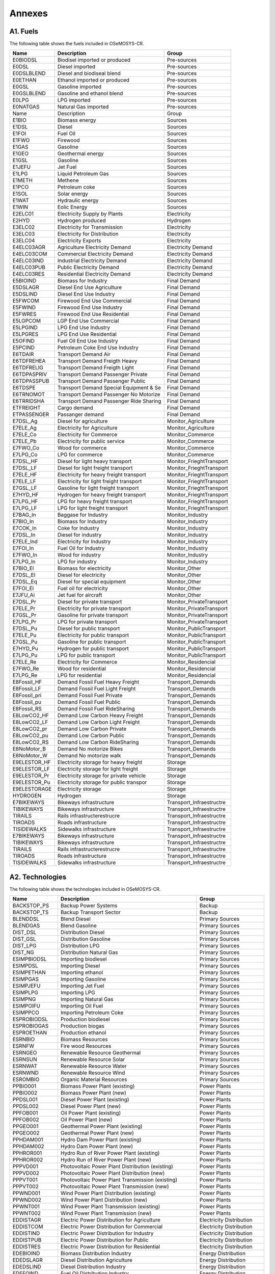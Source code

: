 .. Title:

Annexes 
=====================================

A1. Fuels
+++++++++

The following table shows the fuels included in OSeMOSYS-CR. 

+------------------+----------------------------------------+-----------------------------+
|Name              | Description                            | Group                       |
+==================+========================================+=============================+
|E0BIODSL          | Biodisel imported or produced          | Pre-sources                 |
+------------------+----------------------------------------+-----------------------------+
|E0DSL             | Diesel imported                        | Pre-sources                 |
+------------------+----------------------------------------+-----------------------------+
|E0DSLBLEND        | Diesel and biodiseal blend             | Pre-sources                 |
+------------------+----------------------------------------+-----------------------------+
|E0ETHAN           | Ethanol  imported or produced          | Pre-sources                 |
+------------------+----------------------------------------+-----------------------------+
|E0GSL             | Gasoline imported                      | Pre-sources                 |
+------------------+----------------------------------------+-----------------------------+
|E0GSLBLEND        | Gasoline and ethanol blend             | Pre-sources                 |
+------------------+----------------------------------------+-----------------------------+
|E0LPG             | LPG imported                           | Pre-sources                 |
+------------------+----------------------------------------+-----------------------------+
|E0NATGAS          | Natural Gas imported                   | Pre-sources                 |
+------------------+----------------------------------------+-----------------------------+
|Name              | Description                            | Group                       |
+------------------+----------------------------------------+-----------------------------+
|E1BIO             | Biomass energy                         | Sources                     |
+------------------+----------------------------------------+-----------------------------+
|E1DSL             | Diesel                                 | Sources                     |
+------------------+----------------------------------------+-----------------------------+
|E1FOI             | Fuel Oil                               | Sources                     |
+------------------+----------------------------------------+-----------------------------+
|E1FWO             | Firewood                               | Sources                     |
+------------------+----------------------------------------+-----------------------------+
|E1GAS             | Gasoline                               | Sources                     |
+------------------+----------------------------------------+-----------------------------+
|E1GEO             | Geothermal energy                      | Sources                     |
+------------------+----------------------------------------+-----------------------------+
|E1GSL             | Gasoline                               | Sources                     |
+------------------+----------------------------------------+-----------------------------+
|E1JEFU            | Jet Fuel                               | Sources                     |
+------------------+----------------------------------------+-----------------------------+
|E1LPG             | Liquid Petroleum Gas                   | Sources                     |
+------------------+----------------------------------------+-----------------------------+
|E1METH            | Methene                                | Sources                     |
+------------------+----------------------------------------+-----------------------------+
|E1PCO             | Petroleum coke                         | Sources                     |
+------------------+----------------------------------------+-----------------------------+
|E1SOL             | Solar energy                           | Sources                     |
+------------------+----------------------------------------+-----------------------------+
|E1WAT             | Hydraulic energy                       | Sources                     |
+------------------+----------------------------------------+-----------------------------+
|E1WIN             | Eolic Energy                           | Sources                     |
+------------------+----------------------------------------+-----------------------------+
|E2ELC01           | Electricity Supply by Plants           | Electricity                 |
+------------------+----------------------------------------+-----------------------------+
|E2HYD             | Hydrogen produced                      | Hydrogen                    |
+------------------+----------------------------------------+-----------------------------+
|E3ELC02           | Electricity for Transmission           | Electricity                 |
+------------------+----------------------------------------+-----------------------------+
|E3ELC03           | Electricity for Distribution           | Electricity                 |
+------------------+----------------------------------------+-----------------------------+
|E3ELC04           | Electricity Exports                    | Electricity                 |
+------------------+----------------------------------------+-----------------------------+
|E4ELC03AGR        | Agriculture  Electricity Demand        | Electricity Demand          |
+------------------+----------------------------------------+-----------------------------+
|E4ELC03COM        | Commercial Electricity Demand          | Electricity Demand          |
+------------------+----------------------------------------+-----------------------------+
|E4ELC03IND        | Industrial  Electricity Demand         | Electricity Demand          |
+------------------+----------------------------------------+-----------------------------+
|E4ELC03PUB        | Public  Electricity Demand             | Electricity Demand          |
+------------------+----------------------------------------+-----------------------------+
|E4ELC03RES        | Residential  Electricity Demand        | Electricity Demand          |
+------------------+----------------------------------------+-----------------------------+
|E5BIOIND          | Biomass  for Industry                  | Final Demand                |
+------------------+----------------------------------------+-----------------------------+
|E5DSLAGR          | Diesel End Use Agriculture             | Final Demand                |
+------------------+----------------------------------------+-----------------------------+
|E5DSLIND          | Diesel End Use Industry                | Final Demand                |
+------------------+----------------------------------------+-----------------------------+
|E5FWCOM           | Firewood End Use Commercial            | Final Demand                |
+------------------+----------------------------------------+-----------------------------+
|E5FWIND           | Firewood End Use Industry              | Final Demand                |
+------------------+----------------------------------------+-----------------------------+
|E5FWRES           | Firewood End Use Residential           | Final Demand                |
+------------------+----------------------------------------+-----------------------------+
|E5LGPCOM          | LGP End Use Commercial                 | Final Demand                |
+------------------+----------------------------------------+-----------------------------+
|E5LPGIND          | LPG End Use Industry                   | Final Demand                |
+------------------+----------------------------------------+-----------------------------+
|E5LPGRES          | LPG End Use Residential                | Final Demand                |
+------------------+----------------------------------------+-----------------------------+
|E5OFIND           | Fuel Oil End Use Industry              | Final Demand                |
+------------------+----------------------------------------+-----------------------------+
|E5PCIND           | Petroleum Coke End Use Industry        | Final Demand                |
+------------------+----------------------------------------+-----------------------------+
|E6TDAIR           | Transport Demand Air                   | Final Demand                |
+------------------+----------------------------------------+-----------------------------+
|E6TDFREHEA        | Transport Demand Freigth Heavy         | Final Demand                |
+------------------+----------------------------------------+-----------------------------+
|E6TDFRELIG        | Transport Demand Freigth Light         | Final Demand                |
+------------------+----------------------------------------+-----------------------------+
|E6TDPASPRIV       | Transport Demand Passenger Private     | Final Demand                |
+------------------+----------------------------------------+-----------------------------+
|E6TDPASSPUB       | Transport Demand Passenger Public      | Final Demand                |
+------------------+----------------------------------------+-----------------------------+
|E6TDSPE           | Transport Demand Special Equipment & Se| Final Demand                |
+------------------+----------------------------------------+-----------------------------+
|E6TRNOMOT         |  Transport Demand Passenger No Motorize| Final Demand                |
+------------------+----------------------------------------+-----------------------------+
|E6TRRIDSHA        | Transport Demand Passenger Ride Sharing| Final Demand                |
+------------------+----------------------------------------+-----------------------------+
|ETFREIGHT         | Cargo demand                           | Final Demand                |
+------------------+----------------------------------------+-----------------------------+
|ETPASSENGER       | Passanger demand                       | Final Demand                |
+------------------+----------------------------------------+-----------------------------+
|E7DSL_Ag          | Diesel for agriculture                 | Monitor_Agriculture         |
+------------------+----------------------------------------+-----------------------------+
|E7ELE_Ag          | Electricity for Agriculture            | Monitor_Agriculture         |
+------------------+----------------------------------------+-----------------------------+
|E7ELE_Co          | Electricity for Commerce               | Monitor_Commerce            |
+------------------+----------------------------------------+-----------------------------+
|E7ELE_Pb          | Electricity for public service         | Monitor_Commerce            |
+------------------+----------------------------------------+-----------------------------+
|E7FWO_Co          | Wood for commerce                      | Monitor_Commerce            |
+------------------+----------------------------------------+-----------------------------+
|E7LPG_Co          | LPG for commerce                       | Monitor_Commerce            |
+------------------+----------------------------------------+-----------------------------+
|E7DSL_HF          | Diesel for light heavy transport       | Monitor_FrieghtTransport    |
+------------------+----------------------------------------+-----------------------------+
|E7DSL_LF          | Diesel for light freight transport     | Monitor_FrieghtTransport    |
+------------------+----------------------------------------+-----------------------------+
|E7ELE_HF          | Electricity for heavy freight transport| Monitor_FrieghtTransport    |
+------------------+----------------------------------------+-----------------------------+
|E7ELE_LF          | Electricity for light freight transport| Monitor_FrieghtTransport    |
+------------------+----------------------------------------+-----------------------------+
|E7GSL_LF          | Gasoline  for light freight transport  | Monitor_FrieghtTransport    |
+------------------+----------------------------------------+-----------------------------+
|E7HYD_HF          | Hydrogen for heavy freight transport   | Monitor_FrieghtTransport    |
+------------------+----------------------------------------+-----------------------------+
|E7LPG_HF          | LPG for heavy freight transport        | Monitor_FrieghtTransport    |
+------------------+----------------------------------------+-----------------------------+
|E7LPG_LF          | LPG for light freight transport        | Monitor_FrieghtTransport    |
+------------------+----------------------------------------+-----------------------------+
|E7BAG_In          | Baggase for Industry                   | Monitor_Industry            |
+------------------+----------------------------------------+-----------------------------+
|E7BIO_In          | Biomass  for Industry                  | Monitor_Industry            |
+------------------+----------------------------------------+-----------------------------+
|E7COK_In          | Coke  for Industry                     | Monitor_Industry            |
+------------------+----------------------------------------+-----------------------------+
|E7DSL_In          | Diesel for industry                    | Monitor_Industry            |
+------------------+----------------------------------------+-----------------------------+
|E7ELE_Ind         | Electricity for Industry               | Monitor_Industry            |
+------------------+----------------------------------------+-----------------------------+
|E7FOI_In          | Fuel Oil for Industry                  | Monitor_Industry            |
+------------------+----------------------------------------+-----------------------------+
|E7FWO_In          | Wood for industry                      | Monitor_Industry            |
+------------------+----------------------------------------+-----------------------------+
|E7LPG_In          | LPG for industry                       | Monitor_Industry            |
+------------------+----------------------------------------+-----------------------------+
|E7BIO_El          | Biomass for electricity                | Monitor_Other               |
+------------------+----------------------------------------+-----------------------------+
|E7DSL_El          | Diesel for electricity                 | Monitor_Other               |
+------------------+----------------------------------------+-----------------------------+
|E7DSL_Eq          | Diesel for special equipment           | Monitor_Other               |
+------------------+----------------------------------------+-----------------------------+
|E7FOI_El          | Fuel oil for electricity               | Monitor_Other               |
+------------------+----------------------------------------+-----------------------------+
|E7JFU_Ai          | Jet fuel for aircraft                  | Monitor_Other               |
+------------------+----------------------------------------+-----------------------------+
|E7DSL_Pr          | Diesel for private transport           | Monitor_PrivateTransport    |
+------------------+----------------------------------------+-----------------------------+
|E7ELE_Pr          | Electricity for private transport      | Monitor_PrivateTransport    |
+------------------+----------------------------------------+-----------------------------+
|E7GSL_Pr          | Gasoline for private transport         | Monitor_PrivateTransport    |
+------------------+----------------------------------------+-----------------------------+
|E7LPG_Pr          | LPG for private transport              | Monitor_PrivateTransport    |
+------------------+----------------------------------------+-----------------------------+
|E7DSL_Pu          | Diesel for public transport            | Monitor_PublicTransport     |
+------------------+----------------------------------------+-----------------------------+
|E7ELE_Pu          | Electricity for public transport       | Monitor_PublicTransport     |
+------------------+----------------------------------------+-----------------------------+
|E7GSL_Pu          | Gasoline for public transport          | Monitor_PublicTransport     |
+------------------+----------------------------------------+-----------------------------+
|E7HYD_Pu          | Hydrogen for public transport          | Monitor_PublicTransport     |
+------------------+----------------------------------------+-----------------------------+
|E7LPG_Pu          | LPG for public transport               | Monitor_PublicTransport     |
+------------------+----------------------------------------+-----------------------------+
|E7ELE_Re          | Electricity for Commerce               | Monitor_Residencial         |
+------------------+----------------------------------------+-----------------------------+
|E7FWO_Re          | Wood for residential                   | Monitor_Residencial         |
+------------------+----------------------------------------+-----------------------------+
|E7LPG_Re          | LPG for residential                    | Monitor_Residencial         |
+------------------+----------------------------------------+-----------------------------+
|E8Fossil_HF       | Demand Fossil Fuel Heavy Freight       | Transport_Demands           |
+------------------+----------------------------------------+-----------------------------+
|E8Fossil_LF       | Demand Fossil Fuel Light Freight       | Transport_Demands           |
+------------------+----------------------------------------+-----------------------------+
|E8Fossil_pri      |  Demand Fossil Fuel Private            | Transport_Demands           |
+------------------+----------------------------------------+-----------------------------+
|E8Fossil_pu       | Demand Fossil Fuel Public              | Transport_Demands           |
+------------------+----------------------------------------+-----------------------------+
|E8Fossil_RS       | Demand Fossil Fuel RideSharing         | Transport_Demands           |
+------------------+----------------------------------------+-----------------------------+
|E8LowCO2_HF       | Demand Low Carbon  Heavy Freight       | Transport_Demands           |
+------------------+----------------------------------------+-----------------------------+
|E8LowCO2_LF       | Demand Low Carbon  Light Freight       | Transport_Demands           |
+------------------+----------------------------------------+-----------------------------+
|E8LowCO2_pr       | Demand Low Carbon  Private             | Transport_Demands           |
+------------------+----------------------------------------+-----------------------------+
|E8LowCO2_pu       | Demand Low Carbon  Public              | Transport_Demands           |
+------------------+----------------------------------------+-----------------------------+
|E8LowCO2_RS       | Demand Low Carbon  RideSharing         | Transport_Demands           |
+------------------+----------------------------------------+-----------------------------+
|E8NoMotor_B       | Demand No motorize Bikes               | Transport_Demands           |
+------------------+----------------------------------------+-----------------------------+
|E8NoMotor_W       | Demand No motorize walk                | Transport_Demands           |
+------------------+----------------------------------------+-----------------------------+
|E9ELESTOR_HF      | Electricity storage for heavy freight  | Storage                     |
+------------------+----------------------------------------+-----------------------------+
|E9ELESTOR_LF      | Electricity storage for light freight  | Storage                     |
+------------------+----------------------------------------+-----------------------------+
|E9ELESTOR_Pr      | Electricity storage for private vehicle| Storage                     |
+------------------+----------------------------------------+-----------------------------+
|E9ELESTOR_Pu      | Electricity storage for public transpor| Storage                     |
+------------------+----------------------------------------+-----------------------------+
|E9ELESTORAGE      | Electricity storage                    | Storage                     |
+------------------+----------------------------------------+-----------------------------+
|HYDROGEN          | Hydrogen                               | Storage                     |
+------------------+----------------------------------------+-----------------------------+
|E7BIKEWAYS        | Bikeways infrastructure                | Transport_Infraestructre    |
+------------------+----------------------------------------+-----------------------------+
|TIBIKEWAYS        | Bikeways infrastructure                | Transport_Infraestructre    |
+------------------+----------------------------------------+-----------------------------+
|TIRAILS           | Rails infrastructerestrucre            | Transport_Infraestructre    |
+------------------+----------------------------------------+-----------------------------+
|TIROADS           | Roads infrastructure                   | Transport_Infraestructre    |
+------------------+----------------------------------------+-----------------------------+
|TISIDEWALKS       | Sidewalks infrastructure               | Transport_Infraestructre    |
+------------------+----------------------------------------+-----------------------------+
|E7BIKEWAYS        | Bikeways infrastructure                | Transport_Infraestructre    |
+------------------+----------------------------------------+-----------------------------+
|TIBIKEWAYS        | Bikeways infrastructure                | Transport_Infraestructre    |
+------------------+----------------------------------------+-----------------------------+
|TIRAILS           | Rails infrastructerestrucre            | Transport_Infraestructre    |
+------------------+----------------------------------------+-----------------------------+
|TIROADS           | Roads infrastructure                   | Transport_Infraestructre    |
+------------------+----------------------------------------+-----------------------------+
|TISIDEWALKS       | Sidewalks infrastructure               | Transport_Infraestructre    |
+------------------+----------------------------------------+-----------------------------+

A2. Technologies
+++++++++

The following table shows the technologies included in OSeMOSYS-CR. 

+-------------------+--------------------------------------------------------+-------------------------------+
|Name               | Description                                            | Group                         |
+===================+========================================================+===============================+
|BACKSTOP_PS        | Backup Power Systems                                   | Backup                        |
+-------------------+--------------------------------------------------------+-------------------------------+
|BACKSTOP_TS        | Backup Transport Sector                                |  Backup                       |
+-------------------+--------------------------------------------------------+-------------------------------+
|BLENDDSL           | Blend Diesel                                           | Primary Sources               |
+-------------------+--------------------------------------------------------+-------------------------------+
|BLENDGAS           | Blend Gasoline                                         | Primary Sources               |
+-------------------+--------------------------------------------------------+-------------------------------+
|DIST_DSL           | Distribution Diesel                                    | Primary Sources               |
+-------------------+--------------------------------------------------------+-------------------------------+
|DIST_GSL           | Distribution Gasoline                                  | Primary Sources               |
+-------------------+--------------------------------------------------------+-------------------------------+
|DIST_LPG           | Distribution LPG                                       | Primary Sources               |
+-------------------+--------------------------------------------------------+-------------------------------+
|DIST_NG            | Distribution Natural Gas                               | Primary Sources               |
+-------------------+--------------------------------------------------------+-------------------------------+
|ESIMPBIODSL        | Importing biodiesel                                    | Primary Sources               |
+-------------------+--------------------------------------------------------+-------------------------------+
|ESIMPDSL           | Importing Diesel                                       | Primary Sources               |
+-------------------+--------------------------------------------------------+-------------------------------+
|ESIMPETHAN         | Importing ethanol                                      | Primary Sources               |
+-------------------+--------------------------------------------------------+-------------------------------+
|ESIMPGAS           | Importing Gasoline                                     | Primary Sources               |
+-------------------+--------------------------------------------------------+-------------------------------+
|ESIMPJEFU          | Importing Jet Fuel                                     | Primary Sources               |
+-------------------+--------------------------------------------------------+-------------------------------+
|ESIMPLPG           | Importing LPG                                          | Primary Sources               |
+-------------------+--------------------------------------------------------+-------------------------------+
|ESIMPNG            | Importing Natural Gas                                  | Primary Sources               |
+-------------------+--------------------------------------------------------+-------------------------------+
|ESIMPOIFU          | Importing Oil Fuel                                     | Primary Sources               |
+-------------------+--------------------------------------------------------+-------------------------------+
|ESIMPPCO           | Importing Petroleum Coke                               | Primary Sources               |
+-------------------+--------------------------------------------------------+-------------------------------+
|ESPROBIODSL        | Production biodiesel                                   | Primary Sources               |
+-------------------+--------------------------------------------------------+-------------------------------+
|ESPROBIOGAS        | Production biogas                                      | Primary Sources               |
+-------------------+--------------------------------------------------------+-------------------------------+
|ESPROETHAN         | Production ethanol                                     | Primary Sources               |
+-------------------+--------------------------------------------------------+-------------------------------+
|ESRNBIO            | Biomass Resources                                      | Primary Sources               |
+-------------------+--------------------------------------------------------+-------------------------------+
|ESRNFW             | Fire wood Resources                                    | Primary Sources               |
+-------------------+--------------------------------------------------------+-------------------------------+
|ESRNGEO            | Renewable Resource Geothermal                          | Primary Sources               |
+-------------------+--------------------------------------------------------+-------------------------------+
|ESRNSUN            | Renewable Resource Solar                               | Primary Sources               |
+-------------------+--------------------------------------------------------+-------------------------------+
|ESRNWAT            | Renewable Resource Water                               | Primary Sources               |
+-------------------+--------------------------------------------------------+-------------------------------+
|ESRNWND            | Renewable Resource Wind                                | Primary Sources               |
+-------------------+--------------------------------------------------------+-------------------------------+
|ESROMBIO           | Organic Material Resources                             | Primary Sources               |
+-------------------+--------------------------------------------------------+-------------------------------+
|PPBIO001           | Biomass Power Plant (existing)                         | Power Plants                  |
+-------------------+--------------------------------------------------------+-------------------------------+
|PPBIO002           | Biomass Power Plant (new)                              | Power Plants                  |
+-------------------+--------------------------------------------------------+-------------------------------+
|PPDSL001           | Diesel Power Plant (existing)                          | Power Plants                  |
+-------------------+--------------------------------------------------------+-------------------------------+
|PPDSL002           | Diesel Power Plant (new)                               | Power Plants                  |
+-------------------+--------------------------------------------------------+-------------------------------+
|PPFOB001           | Oil Power Plant (existing)                             | Power Plants                  |
+-------------------+--------------------------------------------------------+-------------------------------+
|PPFOB002           | Oil Power Plant (new)                                  | Power Plants                  |
+-------------------+--------------------------------------------------------+-------------------------------+
|PPGEO001           | Geothermal Power Plant (existing)                      | Power Plants                  |
+-------------------+--------------------------------------------------------+-------------------------------+
|PPGEO002           | Geothermal Power Plant (new)                           | Power Plants                  |
+-------------------+--------------------------------------------------------+-------------------------------+
|PPHDAM001          | Hydro Dam Power Plant (existing)                       | Power Plants                  |
+-------------------+--------------------------------------------------------+-------------------------------+
|PPHDAM002          | Hydro Dam Power Plant (new)                            | Power Plants                  |
+-------------------+--------------------------------------------------------+-------------------------------+
|PPHROR001          | Hydro Run of River Power Plant (existing)              | Power Plants                  |
+-------------------+--------------------------------------------------------+-------------------------------+
|PPHROR002          | Hydro Run of River Power Plant (new)                   | Power Plants                  |
+-------------------+--------------------------------------------------------+-------------------------------+
|PPPVD001           | Photovoltaic Power Plant Distribution (existing)       | Power Plants                  |
+-------------------+--------------------------------------------------------+-------------------------------+
|PPPVD002           | Photovoltaic Power Plant Distribution (new)            | Power Plants                  |
+-------------------+--------------------------------------------------------+-------------------------------+
|PPPVT001           | Photovoltaic Power Plant Transmission (existing)       | Power Plants                  |
+-------------------+--------------------------------------------------------+-------------------------------+
|PPPVT002           | Photovoltaic Power Plant Transmission (new)            | Power Plants                  |
+-------------------+--------------------------------------------------------+-------------------------------+
|PPWND001           | Wind Power Plant Distribution (existing)               | Power Plants                  |
+-------------------+--------------------------------------------------------+-------------------------------+
|PPWND002           | Wind Power Plant Distribution (new)                    | Power Plants                  |
+-------------------+--------------------------------------------------------+-------------------------------+
|PPWNT001           | Wind Power Plant Transmission  (existing)              | Power Plants                  |
+-------------------+--------------------------------------------------------+-------------------------------+
|PPWNT002           | Wind Power Plant Transmission (new)                    | Power Plants                  |
+-------------------+--------------------------------------------------------+-------------------------------+
|EDDISTAGR          | Electric Power Distribution for Agriculture            | Electricity Distribution      |
+-------------------+--------------------------------------------------------+-------------------------------+
|EDDISTCOM          | Electric Power Distribution for Commercial             | Electricity Distribution      |
+-------------------+--------------------------------------------------------+-------------------------------+
|EDDISTIND          | Electric Power Distribution for Industry               | Electricity Distribution      |
+-------------------+--------------------------------------------------------+-------------------------------+
|EDDISTPUB          | Electric Power Distribution for Public                 | Electricity Distribution      |
+-------------------+--------------------------------------------------------+-------------------------------+
|EDDISTRES          | Electric Power Distribution for Residential            | Electricity Distribution      |
+-------------------+--------------------------------------------------------+-------------------------------+
|EDEBIOIND          | Biomass Distribution  Industry                         | Energy Distribution           |
+-------------------+--------------------------------------------------------+-------------------------------+
|EDEDSLAGR          | Diesel Distribution  Agriculture                       | Energy Distribution           |
+-------------------+--------------------------------------------------------+-------------------------------+
|EDEDSLIND          | Diesel Distribution  Industry                          | Energy Distribution           |
+-------------------+--------------------------------------------------------+-------------------------------+
|EDEFOIND           | Fuel Oil Distribution  Industry                        | Energy Distribution           |
+-------------------+--------------------------------------------------------+-------------------------------+
|EDEFWCOM           | Firewood Distribution  Commercial                      | Energy Distribution           |
+-------------------+--------------------------------------------------------+-------------------------------+
|EDEFWIND           | Firewood Distribution  Industry                        | Energy Distribution           |
+-------------------+--------------------------------------------------------+-------------------------------+
|EDEFWRES           | Firewood Distribution  Residential                     | Energy Distribution           |
+-------------------+--------------------------------------------------------+-------------------------------+
|EDEJFUAIR          | Jet fuel oil Distribution  air                         | Energy Distribution           |
+-------------------+--------------------------------------------------------+-------------------------------+
|EDELGPCOM          | LGP Distribution  Commercial                           | Energy Distribution           |
+-------------------+--------------------------------------------------------+-------------------------------+
|EDELPGIND          | LPG Distribution  Industry                             | Energy Distribution           |
+-------------------+--------------------------------------------------------+-------------------------------+
|EDELPGRES          | LPG Distribution  Residential                          | Energy Distribution           |
+-------------------+--------------------------------------------------------+-------------------------------+
|EDEPCIND           | Petroleum Coke Distribution  Industry                  | Energy Distribution           |
+-------------------+--------------------------------------------------------+-------------------------------+
|DDSL_Ag            | Diesel for agriculture                                 | Monitor_Agriculture           |
+-------------------+--------------------------------------------------------+-------------------------------+
|DELE_Ag            | Electricity for agriculture                            | Monitor_Agriculture           |
+-------------------+--------------------------------------------------------+-------------------------------+
|DELE_Co            | Electricity for commerce                               | Monitor_Commerce              |
+-------------------+--------------------------------------------------------+-------------------------------+
|DELE_Pb            | Electricity for public service                         | Monitor_Commerce              |
+-------------------+--------------------------------------------------------+-------------------------------+
|DFWO_Co            | Wood for commerce                                      | Monitor_Commerce              |
+-------------------+--------------------------------------------------------+-------------------------------+
|DLPG_Co            | LPG for commerce                                       | Monitor_Commerce              |
+-------------------+--------------------------------------------------------+-------------------------------+
|DDSL_HF            | Diesel for heavy freight transport                     | Monitor_FreightTransport      |
+-------------------+--------------------------------------------------------+-------------------------------+
|DDSL_LF            | Diesel for light freigth transport                     | Monitor_FreightTransport      |
+-------------------+--------------------------------------------------------+-------------------------------+
|DELE_HF            | Electricity for heavy freight transport                | Monitor_FreightTransport      |
+-------------------+--------------------------------------------------------+-------------------------------+
|DELE_LF            | Electricity for light freigth transport                | Monitor_FreightTransport      |
+-------------------+--------------------------------------------------------+-------------------------------+
|DGSL_LF            | Gasoline for light freigth transport                   | Monitor_FreightTransport      |
+-------------------+--------------------------------------------------------+-------------------------------+
|DHYD_HF            | Hydrogen for heavy freight transport                   | Monitor_FreightTransport      |
+-------------------+--------------------------------------------------------+-------------------------------+
|DLPG_HF            | LPG for heavy freight transport                        | Monitor_FreightTransport      |
+-------------------+--------------------------------------------------------+-------------------------------+
|DLPG_LF            | LPG for light freight transport                        | Monitor_FreightTransport      |
+-------------------+--------------------------------------------------------+-------------------------------+
|DBIO_In            | Biomass for industry                                   | Monitor_Industry              |
+-------------------+--------------------------------------------------------+-------------------------------+
|DCOK_In            | Coke for industry                                      | Monitor_Industry              |
+-------------------+--------------------------------------------------------+-------------------------------+
|DDSL_In            | Diesel for industry                                    | Monitor_Industry              |
+-------------------+--------------------------------------------------------+-------------------------------+
|DELE_In            | Electricity for industry                               | Monitor_Industry              |
+-------------------+--------------------------------------------------------+-------------------------------+
|DFOI_in            | Fuel Oil for Industry                                  | Monitor_Industry              |
+-------------------+--------------------------------------------------------+-------------------------------+
|DFWO_In            | Wood for industry                                      | Monitor_Industry              |
+-------------------+--------------------------------------------------------+-------------------------------+
|DLPG_In            | LPG for industry                                       | Monitor_Industry              |
+-------------------+--------------------------------------------------------+-------------------------------+
|DBIO_El            | Biomass for electricity                                | Monitor_Others                |
+-------------------+--------------------------------------------------------+-------------------------------+
|DDSL_El            | Diesel for electricity                                 | Monitor_Others                |
+-------------------+--------------------------------------------------------+-------------------------------+
|DDSL_Eq            | Diesel for equipment                                   | Monitor_Others                |
+-------------------+--------------------------------------------------------+-------------------------------+
|DFOI_El            | Fuel Oil for Electricity                               | Monitor_Others                |
+-------------------+--------------------------------------------------------+-------------------------------+
|DJEFU_Ai           | Jet fuel air craft                                     | Monitor_Others                |
+-------------------+--------------------------------------------------------+-------------------------------+
|DDSL_Pr            | Diesel for private transport                           | Monitor_PrivateTransport      |
+-------------------+--------------------------------------------------------+-------------------------------+
|DELE_Pr            | Electricity for Private Transport                      | Monitor_PrivateTransport      |
+-------------------+--------------------------------------------------------+-------------------------------+
|DGSL_Pr            | Gasoline for private transport                         | Monitor_PrivateTransport      |
+-------------------+--------------------------------------------------------+-------------------------------+
|DLPG_Pr            | LPG for private transport                              | Monitor_PrivateTransport      |
+-------------------+--------------------------------------------------------+-------------------------------+
|DDSL_Pu            | Diesel for public transport                            | Monitor_PublicTransport       |
+-------------------+--------------------------------------------------------+-------------------------------+
|DELE_Pu            | Electricity for Public Transport                       | Monitor_PublicTransport       |
+-------------------+--------------------------------------------------------+-------------------------------+
|DGSL_Pu            | Gasoline for public transport                          | Monitor_PublicTransport       |
+-------------------+--------------------------------------------------------+-------------------------------+
|DHYD_Pu            | Hydrogen for heavy public transport                    | Monitor_PublicTransport       |
+-------------------+--------------------------------------------------------+-------------------------------+
|DLPG_Pu            | LPG for public transport                               | Monitor_PublicTransport       |
+-------------------+--------------------------------------------------------+-------------------------------+
|DELE_Re            | Electricity for residencial                            | Monitor_Residential           |
+-------------------+--------------------------------------------------------+-------------------------------+
|DFWO_Re            | Wood for residential                                   | Monitor_Residential           |
+-------------------+--------------------------------------------------------+-------------------------------+
|DLPG_Re            | LPG for residential                                    | Monitor_Residential           |
+-------------------+--------------------------------------------------------+-------------------------------+
|TRFWDDSL01         | Four-Wheel-Drive (existing)                            | Private Transport             |
+-------------------+--------------------------------------------------------+-------------------------------+
|TRFWDDSL02         | Four-Wheel-Drive Diesel (new)                          | Private Transport             |
+-------------------+--------------------------------------------------------+-------------------------------+
|TRFWDELE02         | Four-Wheel-Drive Electric (new)                        | Private Transport             |
+-------------------+--------------------------------------------------------+-------------------------------+
|TRFWDGAS01         | Four-Wheel-Drive Gasoline (existing)                   | Private Transport             |
+-------------------+--------------------------------------------------------+-------------------------------+
|TRFWDGAS02         | Four-Wheel-Drive Gasoline (new)                        | Private Transport             |
+-------------------+--------------------------------------------------------+-------------------------------+
|TRFWDHYBD02        |  Four-Wheel-Drive Hybrid Electric-Diesel (new)         | Private Transport             |
+-------------------+--------------------------------------------------------+-------------------------------+
|TRFWDLPG01         | Four-Wheel-Drive LPG (existing)                        | Private Transport             |
+-------------------+--------------------------------------------------------+-------------------------------+
|TRFWDLPG02         | Four-Wheel-Drive LPG (new)                             | Private Transport             |
+-------------------+--------------------------------------------------------+-------------------------------+
|TRFWDPHYBD02       | Four-Wheel-Drive Plug-in Hybrid Electric-Diesel(new)   | Private Transport             |
+-------------------+--------------------------------------------------------+-------------------------------+
|TRLDDSL01          | Light Duty Diesel (existing)                           | Private Transport             |
+-------------------+--------------------------------------------------------+-------------------------------+
|TRLDDSL02          | Light Duty Diesel (new)                                | Private Transport             |
+-------------------+--------------------------------------------------------+-------------------------------+
|TRLDELE02          | Light Duty Electric (new)                              | Private Transport             |
+-------------------+--------------------------------------------------------+-------------------------------+
|TRLDGAS01          | Light Duty Gasoline (existing)                         | Private Transport             |
+-------------------+--------------------------------------------------------+-------------------------------+
|TRLDGAS02          | Light Duty Gasoline (new)                              | Private Transport             |
+-------------------+--------------------------------------------------------+-------------------------------+
|TRLDHYBG02         | Light Hybrid Electric-Gasoline (new)                   | Private Transport             |
+-------------------+--------------------------------------------------------+-------------------------------+
|TRLDPHYBG02        | Light Plug-in Hybrid Electric-Gasoline  (new)          | Private Transport             |
+-------------------+--------------------------------------------------------+-------------------------------+
|TRMIVDSL01         | Minivan Diesel (existing)                              | Private Transport             |
+-------------------+--------------------------------------------------------+-------------------------------+
|TRMIVDSL02         | Minivan Diesel (new)                                   | Private Transport             |
+-------------------+--------------------------------------------------------+-------------------------------+
|TRMIVELE02         | Minivan Electric (new)                                 | Private Transport             |
+-------------------+--------------------------------------------------------+-------------------------------+
|TRMIVGAS01         | Minivan Gasoline (existing)                            | Private Transport             |
+-------------------+--------------------------------------------------------+-------------------------------+
|TRMIVGAS02         | Minivan Gasoline (new)                                 | Private Transport             |
+-------------------+--------------------------------------------------------+-------------------------------+
|TRMIVHYBD02        | Minivan Hybrid Electric-Diesel (new)                   | Private Transport             |
+-------------------+--------------------------------------------------------+-------------------------------+
|TRMIVHYBG02        | Minivan Hybrid Electric-Gasoline (new)                 | Private Transport             |
+-------------------+--------------------------------------------------------+-------------------------------+
|TRMIVLPG01         | Minivan LPG (existing)                                 | Private Transport             |
+-------------------+--------------------------------------------------------+-------------------------------+
|TRMIVLPG02         | Minivan LPG (new)                                      | Private Transport             |
+-------------------+--------------------------------------------------------+-------------------------------+
|TRMOTELC02         | Motorcycle electric (new)                              | Private Transport             |
+-------------------+--------------------------------------------------------+-------------------------------+
|TRMOTGAS01         | Motorcycle Gasoline (existing)                         | Private Transport             |
+-------------------+--------------------------------------------------------+-------------------------------+
|TRMOTGAS02         | Motorcycle Gasoline (new)                              | Private Transport             |
+-------------------+--------------------------------------------------------+-------------------------------+
|TRBUSDSL01         | Bus Diesel (existing)                                  | Public Transport              |
+-------------------+--------------------------------------------------------+-------------------------------+
|TRBUSDSL02         | Bus Diesel (new)                                       | Public Transport              |
+-------------------+--------------------------------------------------------+-------------------------------+
|TRBUSELC02         | Bus Electric (new)                                     | Public Transport              |
+-------------------+--------------------------------------------------------+-------------------------------+
|TRBUSHYBD02        | Bus Hybrid Electric-Diesel (new)                       | Public Transport              |
+-------------------+--------------------------------------------------------+-------------------------------+
|TRBUSHYD02         | Bus Hydrogen (new)                                     | Public Transport              |
+-------------------+--------------------------------------------------------+-------------------------------+
|TRBUSLPG02         | Bus LPG (new)                                          | Public Transport              |
+-------------------+--------------------------------------------------------+-------------------------------+
|TRMBUSDSL01        | Microbus Diesel (existing)                             | Public Transport              |
+-------------------+--------------------------------------------------------+-------------------------------+
|TRMBUSDSL02        | Microbus Diesel (new)                                  | Public Transport              |
+-------------------+--------------------------------------------------------+-------------------------------+
|TRMBUSELE02        | Microbus Electric (new)                                | Public Transport              |
+-------------------+--------------------------------------------------------+-------------------------------+
|TRMBUSHYBD02       | Microbus Hybrid Electric-Diesel (new)                  | Public Transport              |
+-------------------+--------------------------------------------------------+-------------------------------+
|TRMBUSHYD02        | Microbus Hydrogen (new)                                |  Public Transport             |
+-------------------+--------------------------------------------------------+-------------------------------+
|TRMBUSLPG02        | Microbus LPG (new)                                     | Public Transport              |
+-------------------+--------------------------------------------------------+-------------------------------+
|TRTAXDSL01         | Taxi Diesel (existing)                                 | Public Transport              |
+-------------------+--------------------------------------------------------+-------------------------------+
|TRTAXDSL02         | Taxi Diesel (new)                                      | Public Transport              |
+-------------------+--------------------------------------------------------+-------------------------------+
|TRTAXELC02         | Taxi Electric (new)                                    | Public Transport              |
+-------------------+--------------------------------------------------------+-------------------------------+
|TRTAXGAS01         | Taxi Gasoline (existing)                               | Public Transport              |
+-------------------+--------------------------------------------------------+-------------------------------+
|TRTAXGAS02         | Taxi Gasoline (new)                                    | Public Transport              |
+-------------------+--------------------------------------------------------+-------------------------------+
|TRTAXHYBD02        | Taxi Hybrid Electric-Diesel (new)                      | Public Transport              |
+-------------------+--------------------------------------------------------+-------------------------------+
|TRTAXHYBG02        | Taxi Hybrid Electric-Gasoline (new)                    | Public Transport              |
+-------------------+--------------------------------------------------------+-------------------------------+
|TRTAXLPG01         | Taxi LPG (existing)                                    | Public Transport              |
+-------------------+--------------------------------------------------------+-------------------------------+
|TRTAXLPG02         | Taxi LPG (new)                                         | Public Transport              |
+-------------------+--------------------------------------------------------+-------------------------------+
|TRYLFDSL01         | Mini Trucks (existing)                                 | Freight Transport             |
+-------------------+--------------------------------------------------------+-------------------------------+
|TRYLFDSL02         | Mini Trucks Diesel (new)                               | Freight Transport             |
+-------------------+--------------------------------------------------------+-------------------------------+
|TRYLFELE02         | Mini Trucks Electric (new)                             | Freight Transport             |
+-------------------+--------------------------------------------------------+-------------------------------+
|TRYLFGAS01         | Mini Trucks Gasoline (existing)                        | Freight Transport             |
+-------------------+--------------------------------------------------------+-------------------------------+
|TRYLFGAS02         | Mini Trucks Gasoline (new)                             | Freight Transport             |
+-------------------+--------------------------------------------------------+-------------------------------+
|TRYLFHYBD02        | Mini Trucks Hybrid Electric-Diesel (new)               | Freight Transport             |
+-------------------+--------------------------------------------------------+-------------------------------+
|TRYLFHYBG02        | Mini Trucks Electric-Gasoline (new)                    | Freight Transport             |
+-------------------+--------------------------------------------------------+-------------------------------+
|TRYLFLPG01         | Mini Trucks LPG (existing)                             | Freight Transport             |
+-------------------+--------------------------------------------------------+-------------------------------+
|TRYLFLPG02         | Mini Trucks LPG (new)                                  | Freight Transport             |
+-------------------+--------------------------------------------------------+-------------------------------+
|TRYTKDSL01         | Trucks Diesel (existing)                               | Freight Transport             |
+-------------------+--------------------------------------------------------+-------------------------------+
|TRYTKDSL02         | Trucks Diesel (new)                                    | Freight Transport             |
+-------------------+--------------------------------------------------------+-------------------------------+
|TRYTKELC02         | Trucks Electric (new)                                  | Freight Transport             |
+-------------------+--------------------------------------------------------+-------------------------------+
|TRYTKHYBD02        | Trucks Hybrid Electric-Diesel (new)                    | Freight Transport             |
+-------------------+--------------------------------------------------------+-------------------------------+
|TRYTKHYD02         | Trucks Hydrogen (new)                                  | Freight Transport             |
+-------------------+--------------------------------------------------------+-------------------------------+
|TRYTKLPG02         | Trucks LPG (new)                                       | Freight Transport             |
+-------------------+--------------------------------------------------------+-------------------------------+
|DIST_HYD           | Distribution Hydrogen                                  | Hydrogen                      |
+-------------------+--------------------------------------------------------+-------------------------------+
|PROD_HYD_CH4       | Production hydrogen CH4                                | Hydrogen                      |
+-------------------+--------------------------------------------------------+-------------------------------+
|PROD_HYD_H20       | Production hydrogen H2O                                | Hydrogen                      |
+-------------------+--------------------------------------------------------+-------------------------------+
|TRANOMOTBike       | No motorized transport bikes                           | No Motorized Transport        |
+-------------------+--------------------------------------------------------+-------------------------------+
|TRANOMOTWalk       | No motorized transport bikes                           | No Motorized Transport        |
+-------------------+--------------------------------------------------------+-------------------------------+
|TRXTRAINDSL01      | Train Diesel (existing)                                | Railroad                      |
+-------------------+--------------------------------------------------------+-------------------------------+
|TRXTRAINDSL02      | Train Diesel (new)                                     | Railroad                      |
+-------------------+--------------------------------------------------------+-------------------------------+
|TRXTRAINELC02      | Train Electric (new)                                   | Railroad                      |
+-------------------+--------------------------------------------------------+-------------------------------+
|TRZAIR001          | Air (existing)                                         | Special Transport             |
+-------------------+--------------------------------------------------------+-------------------------------+
|TRZSEQ001          | Special Equipment & Sea (existing)                     | Special Transport             |
+-------------------+--------------------------------------------------------+-------------------------------+
|TDDIST01           | Electricity Distribution (existing)                    | T&D Systems                   |
+-------------------+--------------------------------------------------------+-------------------------------+
|TDDIST02           | Electricity Distribution (new)                         | T&D Systems                   |
+-------------------+--------------------------------------------------------+-------------------------------+
|TDMEREL01          | Imports of electricity                                 | T&D Systems                   |
+-------------------+--------------------------------------------------------+-------------------------------+
|TDMEREL02          | Exports of electricity                                 | T&D Systems                   |
+-------------------+--------------------------------------------------------+-------------------------------+
|TDTRANS01          | Electricity Transmission (existing)                    | T&D Systems                   |
+-------------------+--------------------------------------------------------+-------------------------------+
|TDTRANS02          | Electricity Transmission (new)                         | T&D Systems                   |
+-------------------+--------------------------------------------------------+-------------------------------+
|DTRFF_hf           | Transport distribution demand fossil fuel heavy cargo  | Transport_Distribution        |
+-------------------+--------------------------------------------------------+-------------------------------+
|DTRFF_lf           | Transport distribution demand fossil fuel light cargo  | Transport_Distribution        |
+-------------------+--------------------------------------------------------+-------------------------------+
|DTRFF_pr           | Transport distribution demand fossil fuel private      | Transport_Distribution        |
+-------------------+--------------------------------------------------------+-------------------------------+
|DTRFF_pu           | Transport distribution demand fossil fuel public       | Transport_Distribution        |
+-------------------+--------------------------------------------------------+-------------------------------+
|DTRFF_rs           | Transport distribution demand fossil fuel ride sharing | Transport_Distribution        |
+-------------------+--------------------------------------------------------+-------------------------------+
|DTRLC_hf           | Transport distribution demand Low carbon heavy cargo   | Transport_Distribution        |
+-------------------+--------------------------------------------------------+-------------------------------+
|DTRLC_lf           | Transport distribution demand Low carbon light cargo   | Transport_Distribution        |
+-------------------+--------------------------------------------------------+-------------------------------+
|DTRLC_pr           | Transport distribution demand Low carbon private       | Transport_Distribution        |
+-------------------+--------------------------------------------------------+-------------------------------+
|DTRLC_pu           | Transport distribution demand Low carbon public        | Transport_Distribution        |
+-------------------+--------------------------------------------------------+-------------------------------+
|DTRLC_rs           | Transport distribution demand Low carbon  ride sharing | Transport_Distribution        |
+-------------------+--------------------------------------------------------+-------------------------------+
|DTRNM_Bk           | Transport distribution demand Bikes                    | Transport_Distribution        |
+-------------------+--------------------------------------------------------+-------------------------------+
|DTRNM_Wk           | Transport distribution demand Walks                    | Transport_Distribution        |
+-------------------+--------------------------------------------------------+-------------------------------+
|TI_BW_01           | Bikeway (existing)                                     | Transport_Infraestructure     |
+-------------------+--------------------------------------------------------+-------------------------------+
|TI_BW_02           | Bikeway (new)                                          | Transport_Infraestructure     |
+-------------------+--------------------------------------------------------+-------------------------------+
|TI_RaRo_01         | Railroad (existing)                                    | Transport_Infraestructure     |
+-------------------+--------------------------------------------------------+-------------------------------+
|TI_RaRo_02         | Railroad (new)                                         | Transport_Infraestructure     |
+-------------------+--------------------------------------------------------+-------------------------------+
|TI_RoNet_01        | Road network (existing)                                | Transport_Infraestructure     |
+-------------------+--------------------------------------------------------+-------------------------------+
|TI_RoNet_02        | Road network (new)                                     | Transport_Infraestructure     |
+-------------------+--------------------------------------------------------+-------------------------------+
|TI_SW_01           | Sidewalk (existing)                                    | Transport_Infraestructure     |
+-------------------+--------------------------------------------------------+-------------------------------+
|TI_SW_02           | Sidewalk (new)                                         | Transport_Infraestructure     |
+-------------------+--------------------------------------------------------+-------------------------------+
